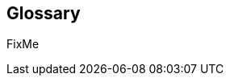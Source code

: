 
[glossary]
== Glossary

FixMe

ifdef::DT[]
* FixMe - Deployment Type(s)::
+
ifdef::DT+DT1[]
[[G_DT1]]DT1::
FixMe - Ut morbi tincidunt augue interdum. Donec enim diam vulputate ut pharetra sit amet. Mauris vitae ultricies leo integer. Egestas egestas fringilla phasellus faucibus scelerisque eleifend donec pretium vulputate. Et pharetra pharetra massa massa. Sagittis id consectetur purus ut. Et sollicitudin ac orci phasellus egestas tellus. Eu nisl nunc mi ipsum. Nibh cras pulvinar mattis nunc sed blandit libero volutpat sed. Cras adipiscing enim eu turpis egestas pretium aenean. Nulla pellentesque dignissim enim sit. Morbi non arcu risus quis.
endif::DT+DT1[]
+
ifdef::DT+DT2[]
[[G_DT2]]DT2::
FixMe - Sed arcu non odio euismod lacinia at quis. Sodales ut eu sem integer vitae justo. Neque laoreet suspendisse interdum consectetur libero id faucibus nisl. Et tortor consequat id porta nibh venenatis cras sed felis. Ut aliquam purus sit amet luctus venenatis lectus. Lacus viverra vitae congue eu consequat. At lectus urna duis convallis convallis. Risus nullam eget felis eget. Euismod nisi porta lorem mollis aliquam ut porttitor. Mollis aliquam ut porttitor leo a diam. Cursus in hac habitasse platea dictumst quisque sagittis purus sit. Platea dictumst vestibulum rhoncus est.
endif::DT+DT2[]

endif::DT[]


ifdef::FCTR[]
* FixMe - Factor(s)
+
ifdef::FCTR+Availability[]
[[G_Availability]]Availability::
FixMe - Lorem ipsum dolor sit amet, consectetur adipiscing elit, sed do eiusmod tempor incididunt ut labore et dolore magna aliqua. Egestas purus viverra accumsan in nisl nisi scelerisque. Aliquam ultrices sagittis orci a scelerisque purus semper eget. Magna sit amet purus gravida quis blandit turpis. Gravida quis blandit turpis cursus in hac habitasse platea dictumst. Id volutpat lacus laoreet non curabitur. Tellus at urna condimentum mattis. Aenean pharetra magna ac placerat. Donec massa sapien faucibus et. Ligula ullamcorper malesuada proin libero nunc consequat interdum. Tempor id eu nisl nunc mi ipsum faucibus. Sed nisi lacus sed viverra. Vitae proin sagittis nisl rhoncus mattis. At auctor urna nunc id cursus metus. Nisl suscipit adipiscing bibendum est ultricies integer quis auctor elit. Tellus pellentesque eu tincidunt tortor aliquam. Auctor augue mauris augue neque gravida. Rhoncus aenean vel elit scelerisque. Scelerisque varius morbi enim nunc faucibus a pellentesque.
endif::FCTR+Availability[]
+
ifdef::FCTR+Integrity[]
[[G_Integrity]]Integrity::
FixMe - Et netus et malesuada fames. In ante metus dictum at tempor commodo ullamcorper a lacus. Sapien et ligula ullamcorper malesuada proin libero nunc. Nascetur ridiculus mus mauris vitae ultricies leo integer. Varius duis at consectetur lorem donec massa sapien. Quis blandit turpis cursus in. Semper feugiat nibh sed pulvinar proin gravida hendrerit. Risus pretium quam vulputate dignissim suspendisse in est. Posuere sollicitudin aliquam ultrices sagittis. Volutpat consequat mauris nunc congue nisi vitae suscipit. Mi sit amet mauris commodo quis. Sapien pellentesque habitant morbi tristique senectus et netus et malesuada. Ornare lectus sit amet est placerat in egestas. Feugiat vivamus at augue eget arcu dictum varius duis at. Consectetur adipiscing elit pellentesque habitant morbi tristique senectus et. Habitasse platea dictumst vestibulum rhoncus est pellentesque elit ullamcorper.
endif::FCTR+Integrity[]
+
ifdef::FCTR+Performance[]
[[G_Performance]]Performance::
FixMe - Ipsum a arcu cursus vitae congue. Velit sed ullamcorper morbi tincidunt ornare massa eget. Congue quisque egestas diam in arcu cursus euismod quis. Cras tincidunt lobortis feugiat vivamus at augue. Sit amet nisl suscipit adipiscing. Et ultrices neque ornare aenean euismod elementum nisi. Mi sit amet mauris commodo. Eget dolor morbi non arcu risus quis. In massa tempor nec feugiat nisl pretium fusce. Tortor at auctor urna nunc id cursus metus. Enim tortor at auctor urna. Erat velit scelerisque in dictum non consectetur a. Arcu non sodales neque sodales ut etiam sit. Proin libero nunc consequat interdum varius sit amet. Vulputate dignissim suspendisse in est ante in. Pharetra pharetra massa massa ultricies mi quis. Sodales ut eu sem integer vitae justo. Mus mauris vitae ultricies leo integer malesuada nunc. Venenatis tellus in metus vulputate eu. In hac habitasse platea dictumst quisque sagittis purus sit amet.
endif::FCTR+Performance[]
+
ifdef::FCTR+Security[]
[[G_Security]]Security::
FixMe - Malesuada fames ac turpis egestas maecenas pharetra convallis posuere. Tincidunt ornare massa eget egestas. Tincidunt nunc pulvinar sapien et ligula ullamcorper malesuada. Vulputate eu scelerisque felis imperdiet. Ipsum dolor sit amet consectetur adipiscing elit duis tristique. Condimentum mattis pellentesque id nibh tortor id aliquet lectus. Id volutpat lacus laoreet non. Tellus at urna condimentum mattis pellentesque id nibh tortor. Nisl rhoncus mattis rhoncus urna. Felis eget velit aliquet sagittis. Sit amet massa vitae tortor condimentum lacinia. Semper viverra nam libero justo laoreet sit. Massa vitae tortor condimentum lacinia. Amet porttitor eget dolor morbi non arcu risus quis varius. Lorem sed risus ultricies tristique nulla aliquet enim.
endif::FCTR+Security[]

endif::FCTR[]

ifdef::FLVR[]
* FixMe - Flavor(s)
+
ifdef::FLVR+PoC[]
[[G_PoC]]Proof-of-Concept::
FixMe - Lorem ipsum dolor sit amet, consectetur adipiscing elit, sed do eiusmod tempor incididunt ut labore et dolore magna aliqua. Arcu non sodales neque sodales ut etiam sit amet nisl. Lorem mollis aliquam ut porttitor leo a diam. Eget nunc lobortis mattis aliquam. Leo duis ut diam quam nulla porttitor massa. Nec dui nunc mattis enim ut tellus elementum sagittis vitae. Sagittis nisl rhoncus mattis rhoncus urna neque viverra. Erat imperdiet sed euismod nisi porta. Convallis aenean et tortor at risus. Sodales neque sodales ut etiam sit amet nisl.
endif::FLVR+PoC[]
+
ifdef::FLVR+Production[]
[[G_Production]]Production::
FixMe - Nec ultrices dui sapien eget. Blandit turpis cursus in hac habitasse platea dictumst quisque. Sagittis vitae et leo duis ut diam quam. Et pharetra pharetra massa massa ultricies. Orci eu lobortis elementum nibh tellus molestie nunc. Et malesuada fames ac turpis egestas sed tempus. Dolor magna eget est lorem ipsum dolor sit amet. Posuere lorem ipsum dolor sit amet consectetur adipiscing elit. Egestas purus viverra accumsan in nisl nisi. Consequat ac felis donec et odio pellentesque. Lorem mollis aliquam ut porttitor leo a. Amet aliquam id diam maecenas ultricies mi eget mauris pharetra. Bibendum at varius vel pharetra vel turpis nunc.
endif::FLVR+Production[]
+
ifdef::FLVR+Scaling[]
[[G_Scaling]]Scaling::
FixMe - Gravida cum sociis natoque penatibus et magnis. Amet cursus sit amet dictum sit amet justo donec enim. Tristique senectus et netus et malesuada. Ullamcorper dignissim cras tincidunt lobortis feugiat vivamus at augue eget. Enim lobortis scelerisque fermentum dui faucibus. Est ullamcorper eget nulla facilisi etiam dignissim diam quis enim. Mauris a diam maecenas sed enim. Sed viverra tellus in hac. Id eu nisl nunc mi ipsum faucibus vitae aliquet nec. Vitae tempus quam pellentesque nec nam aliquam. At augue eget arcu dictum varius duis at consectetur lorem. Sed lectus vestibulum mattis ullamcorper velit sed. At auctor urna nunc id cursus metus. Adipiscing elit ut aliquam purus sit. Sed tempus urna et pharetra pharetra massa massa ultricies mi. Quis lectus nulla at volutpat diam ut venenatis tellus in.
endif::FLVR+Scaling[]

endif::FLVR[]

